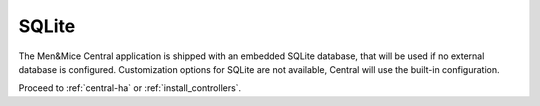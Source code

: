 .. _central-sqlite:

SQLite
------

The Men&Mice Central application is shipped with an embedded SQLite database, that will be used if no external database is configured. Customization options for SQLite are not available, Central will use the built-in configuration.

Proceed to :ref:`central-ha` or :ref:`install_controllers`.
